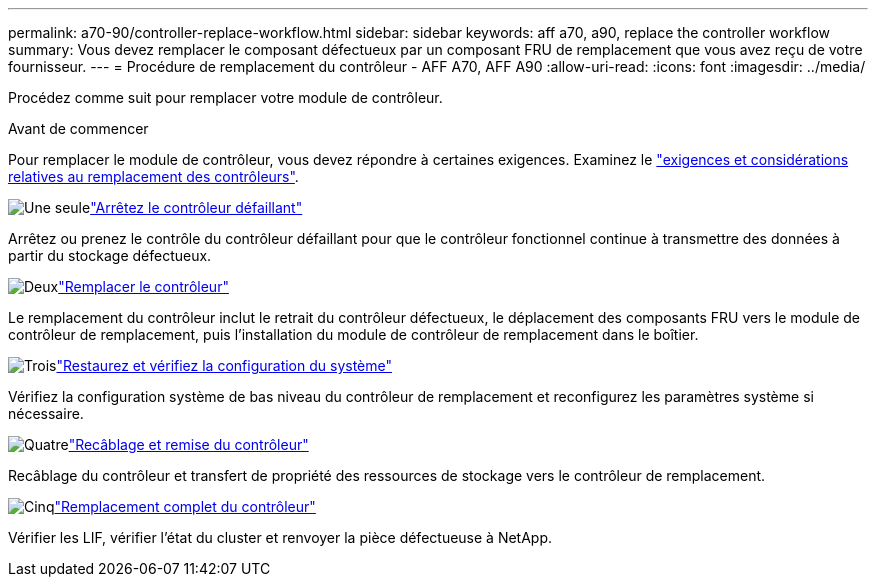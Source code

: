 ---
permalink: a70-90/controller-replace-workflow.html 
sidebar: sidebar 
keywords: aff a70, a90, replace the controller workflow 
summary: Vous devez remplacer le composant défectueux par un composant FRU de remplacement que vous avez reçu de votre fournisseur. 
---
= Procédure de remplacement du contrôleur - AFF A70, AFF A90
:allow-uri-read: 
:icons: font
:imagesdir: ../media/


[role="lead"]
Procédez comme suit pour remplacer votre module de contrôleur.

.Avant de commencer
Pour remplacer le module de contrôleur, vous devez répondre à certaines exigences. Examinez le link:controller-replace-requirements.html["exigences et considérations relatives au remplacement des contrôleurs"].

.image:https://raw.githubusercontent.com/NetAppDocs/common/main/media/number-1.png["Une seule"]link:controller-replace-shutdown.html["Arrêtez le contrôleur défaillant"]
[role="quick-margin-para"]
Arrêtez ou prenez le contrôle du contrôleur défaillant pour que le contrôleur fonctionnel continue à transmettre des données à partir du stockage défectueux.

.image:https://raw.githubusercontent.com/NetAppDocs/common/main/media/number-2.png["Deux"]link:controller-replace-move-hardware.html["Remplacer le contrôleur"]
[role="quick-margin-para"]
Le remplacement du contrôleur inclut le retrait du contrôleur défectueux, le déplacement des composants FRU vers le module de contrôleur de remplacement, puis l'installation du module de contrôleur de remplacement dans le boîtier.

.image:https://raw.githubusercontent.com/NetAppDocs/common/main/media/number-3.png["Trois"]link:controller-replace-system-config-restore-and-verify.html["Restaurez et vérifiez la configuration du système"]
[role="quick-margin-para"]
Vérifiez la configuration système de bas niveau du contrôleur de remplacement et reconfigurez les paramètres système si nécessaire.

.image:https://raw.githubusercontent.com/NetAppDocs/common/main/media/number-4.png["Quatre"]link:controller-replace-recable-reassign-disks.html["Recâblage et remise du contrôleur"]
[role="quick-margin-para"]
Recâblage du contrôleur et transfert de propriété des ressources de stockage vers le contrôleur de remplacement.

.image:https://raw.githubusercontent.com/NetAppDocs/common/main/media/number-5.png["Cinq"]link:controller-replace-restore-system-rma.html["Remplacement complet du contrôleur"]
[role="quick-margin-para"]
Vérifier les LIF, vérifier l'état du cluster et renvoyer la pièce défectueuse à NetApp.
